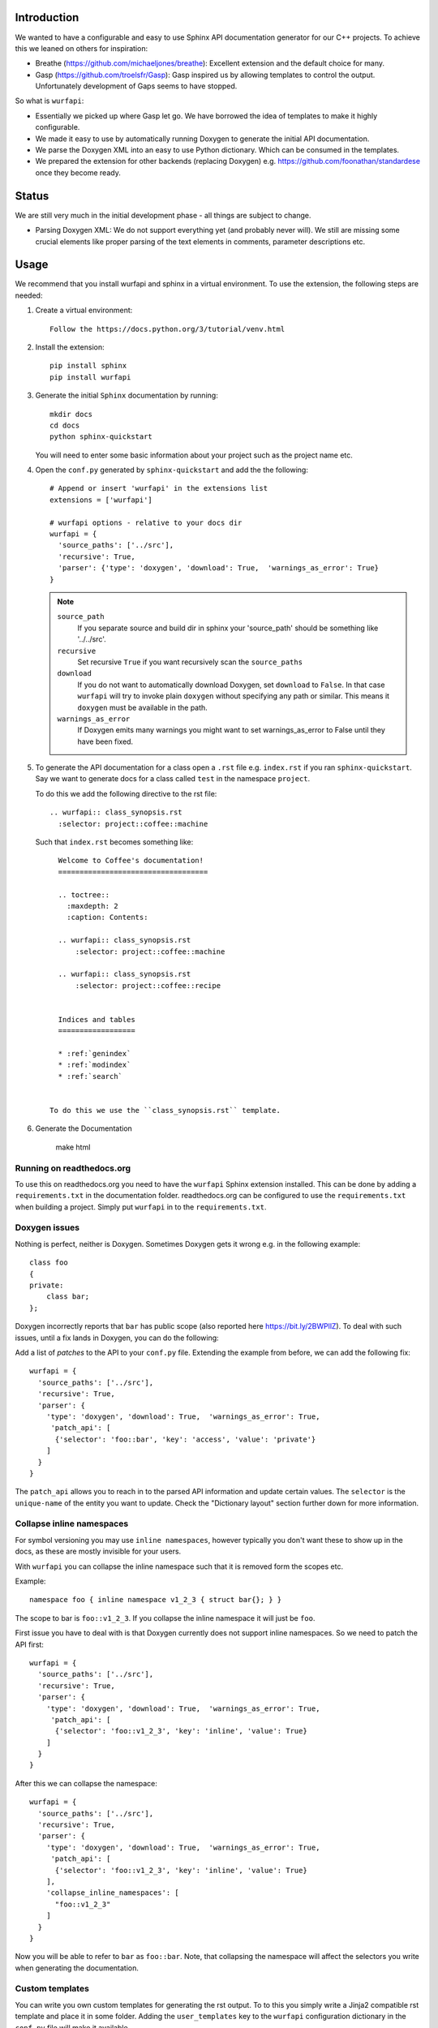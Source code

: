 
.. image:: https://ci.appveyor.com/api/projects/status/l41u9e7y50r685ep?svg=true&branch=master
    :target: https://ci.appveyor.com/project/SteinwurfApS/wurfapi

.. image:: https://travis-ci.org/steinwurf/wurfapi.svg?branch=master
    :target: https://travis-ci.org/steinwurf/wurfapi

Introduction
============

We wanted to have a configurable and easy to use Sphinx API documentation
generator for our C++ projects. To achieve this we leaned on others for
inspiration:

* Breathe (https://github.com/michaeljones/breathe): Excellent extension
  and the default choice for many.
* Gasp (https://github.com/troelsfr/Gasp): Gasp inspired us by allowing
  templates to control the output. Unfortunately development of Gaps
  seems to have stopped.

So what is ``wurfapi``:

* Essentially we picked up where Gasp let go. We have
  borrowed the idea of templates to make it highly configurable.

* We made it easy to use by automatically running Doxygen to generate the
  initial API documentation.

* We parse the Doxygen XML into an easy to use Python dictionary. Which can
  be consumed in the templates.

* We prepared the extension for other backends (replacing Doxygen) e.g.
  https://github.com/foonathan/standardese once they become ready.

.. contents:: Table of Contents:
   :local:


Status
======

We are still very much in the initial development phase - all things are
subject to change.

* Parsing Doxygen XML: We do not support everything yet (and probably never
  will). We still are missing some crucial elements like proper parsing of
  the text elements in comments, parameter descriptions etc.

Usage
=====

We recommend that you install wurfapi and sphinx in a virtual environment.
To use the extension, the following steps are needed:

1. Create a virtual environment::

    Follow the https://docs.python.org/3/tutorial/venv.html

2. Install the extension::

    pip install sphinx
    pip install wurfapi

3. Generate the initial ``Sphinx`` documentation by running::

      mkdir docs
      cd docs
      python sphinx-quickstart

   You will need to enter some basic information about your project such
   as the project name etc.

4. Open the ``conf.py`` generated by ``sphinx-quickstart`` and add the
   the following::

      # Append or insert 'wurfapi' in the extensions list
      extensions = ['wurfapi']

      # wurfapi options - relative to your docs dir
      wurfapi = {
        'source_paths': ['../src'],
        'recursive': True,
        'parser': {'type': 'doxygen', 'download': True,  'warnings_as_error': True}
      }

   .. note::

    ``source_path``
        If you separate source and build dir in sphinx your 'source_path'
        should be something like '../../src'.

    ``recursive``
        Set recursive ``True`` if you want recursively scan the ``source_paths``

    ``download``
        If you do not want to automatically download Doxygen, set
        ``download`` to ``False``. In that case ``wurfapi`` will try to invoke
        plain ``doxygen`` without specifying any path or similar. This means
        it ``doxygen`` must be available in the path.

    ``warnings_as_error``
        If Doxygen emits many warnings you might want to set warnings_as_error
        to False until they have been fixed.

5. To generate the API documentation for a class open a ``.rst`` file
   e.g. ``index.rst`` if you ran ``sphinx-quickstart``. Say we want to
   generate docs for a class called ``test`` in the namespace ``project``.

   To do this we add the following directive to the rst file::

      .. wurfapi:: class_synopsis.rst
        :selector: project::coffee::machine

   Such that ``index.rst`` becomes something like::

      Welcome to Coffee's documentation!
      ===================================

      .. toctree::
        :maxdepth: 2
        :caption: Contents:

      .. wurfapi:: class_synopsis.rst
          :selector: project::coffee::machine

      .. wurfapi:: class_synopsis.rst
          :selector: project::coffee::recipe


      Indices and tables
      ==================

      * :ref:`genindex`
      * :ref:`modindex`
      * :ref:`search`


    To do this we use the ``class_synopsis.rst`` template.

6. Generate the Documentation

    make html

Running on readthedocs.org
--------------------------

To use this on readthedocs.org you need to have the ``wurfapi`` Sphinx
extension installed. This can be done by adding a ``requirements.txt`` in the
documentation folder. readthedocs.org can be configured to use the
``requirements.txt`` when building a project. Simply put ``wurfapi`` in to the
``requirements.txt``.

Doxygen issues
--------------

Nothing is perfect, neither is Doxygen. Sometimes Doxygen gets it wrong e.g. in
the following example::

    class foo
    {
    private:
        class bar;
    };

Doxygen incorrectly reports that ``bar`` has public scope (also reported here
https://bit.ly/2BWPllZ). To deal with such issues, until a fix lands in
Doxygen, you can do the following:

Add a list of *patches* to the API to your ``conf.py`` file. Extending the
example from before, we can add the following fix::

      wurfapi = {
        'source_paths': ['../src'],
        'recursive': True,
        'parser': {
          'type': 'doxygen', 'download': True,  'warnings_as_error': True,
           'patch_api': [
            {'selector': 'foo::bar', 'key': 'access', 'value': 'private'}
          ]
        }
      }

The ``patch_api`` allows you to reach in to the parsed API information and
update certain values. The ``selector`` is the ``unique-name`` of the
entity you want to update. Check the "Dictionary layout" section further down
for more information.

Collapse inline namespaces
--------------------------

For symbol versioning you may use ``inline namespaces``, however typically
you don't want these to show up in the docs, as these are mostly
invisible for your users.

With ``wurfapi`` you can collapse the inline namespace such that it
is removed form the scopes etc.

Example::

  namespace foo { inline namespace v1_2_3 { struct bar{}; } }

The scope to bar is ``foo::v1_2_3``. If you collapse the inline namespace it will
just be ``foo``.

First issue you have to deal with is that Doxygen currently does not
support inline namespaces. So we need to patch the API first::

      wurfapi = {
        'source_paths': ['../src'],
        'recursive': True,
        'parser': {
          'type': 'doxygen', 'download': True,  'warnings_as_error': True,
           'patch_api': [
            {'selector': 'foo::v1_2_3', 'key': 'inline', 'value': True}
          ]
        }
      }

After this we can collapse the namespace::

      wurfapi = {
        'source_paths': ['../src'],
        'recursive': True,
        'parser': {
          'type': 'doxygen', 'download': True,  'warnings_as_error': True,
           'patch_api': [
            {'selector': 'foo::v1_2_3', 'key': 'inline', 'value': True}
          ],
          'collapse_inline_namespaces': [
            "foo::v1_2_3"
          ]
        }
      }


Now you will be able to refer to ``bar`` as ``foo::bar``. Note, that
collapsing the namespace will affect the selectors you write when
generating the documentation.

Custom templates
----------------

You can write you own custom templates for generating the rst output.
To to this you simply write a Jinja2 compatible rst template and place
it in some folder. Adding the ``user_templates`` key to the ``wurfapi``
configuration dictionary in the ``conf.py`` file will make it available.

For example::

    wurfapi = {
        'source_paths': ['../src', '../examples/header/header.h'],
        'recursive': True,
        'user_templates': 'rst_templates',
        'parser': {
            'type': 'doxygen', 'download': True, 'warnings_as_error': True
        }
    }

    exclude_patterns = ['rst_templates/*.rst']

Now we can use ``*.rst`` files inside the ``rst_templates`` folder e.g. if
we had a ``class_list.rst`` template we could use it like this::

    .. wurfapi:: class_list.rst
        :selector: project::coffee

Release new version
===================

1. Edit ``NEWS.rst``, ``wscript`` and ``src/wurfapi/wurfapi.py`` (set
   correct ``VERSION``)

2. Run ::

    ./waf upload


Source code
===========


Tests
=====

The tests will run automatically by passing ``--run_tests`` to waf::

    ./waf --run_tests

This follows what seems to be "best practice" advise, namely to install the
package in editable mode in a virtualenv.

Recordings
----------

A bunch of the tests use a class called ``Record``, defined in
(``test/record.py``). The ``Record`` class is used to store output as
files from different parsing and rendering operations.

E.g. say we want to make sure that a parser function returns a certain
``dict`` object. Then we can record that ``dict``::

    recorder = record.Record(filename='test.json',
                             recording_path='/tmp/recording',
                             mismatch_path='/tmp/mismatch')

    recorder.record(data={'foo': 2, 'bar': 3})

If ``data`` changes compared to a previous recording a mismatch will be
detected. To update a recording simply delete the recording file.

Test directories
----------------

You will also notice that a bunch of the tests take a parameter called
``testdirectory``. The ``testdirectory`` is a pytest fixture, which
represents a temporary directory on the filesystem. When running the tests
you will notice these temporary test directories pop up under the
``pytest_temp`` directory in the project root.

You can read more about that here:

* https://github.com/steinwurf/pytest-testdirectory

Developer Notes
===============

The `sphinx` documentation on creating extensions:
http://www.sphinx-doc.org/en/stable/extdev/index.html#dev-extensions

* An extension is a Python module. When an extension loads, Sphinx will import
  it and execute its ``setup()`` function.

* Understanding how to put together docutils nodes seems pretty difficult. One
  suggesting form the mailinglist was to look at the following document:
  https://github.com/docutils-mirror/docutils/blob/master/test/functional/expected/standalone_rst_pseudoxml.txt

* While researching who to do this, there seem to be three potential approaches:

  1. Use the standard Sphinx approach and operate with the doctree.
  2. Create RST based on jinja templates
  3. Create HTML based on jinja templates

* Inspiration - Sphinx extensions that were used as inspiration while
  developing this extension.

  * Breathe
  * Gasp
  * https://github.com/Robpol86/sphinxcontrib-imgur
  * https://github.com/djungelorm/sphinx-tabs

* Understanding how to write stuff with docutils:
  * http://agateau.com/2015/docutils-snippets/

* Creating custom directive
  * http://www.xavierdupre.fr/blog/2015-06-07_nojs.html

* Nice looking Sphinx extensions
  * https://github.com/bokeh/bokeh/tree/master/bokeh/sphinxext

* This part of the documentation was useful in order to understand the need
  for ViewLists etc. in the directives run(...) function.
  http://www.sphinx-doc.org/en/stable/extdev/markupapi.html

* This link provided inspiration for the text json format: https://github.com/micnews/html-to-article-json
* More xml->json for the text: https://www.xml.com/pub/a/2006/05/31/converting-between-xml-and-json.html

Dictionary layout
-----------------

We want to support different "backends" like Doxygen to parse the source
code. To make this possible we define an internal source code description
format. We then translate e.g. Doxygen XML to this and use that to render
the API documentation.

This way a different "backend" e.g. Doxygen2 could be use used as the source
code parser and the API documentation could be generated.


``unique-name``
...............

In order to be able to reference the different entities in the API we need
to assign them a name.

We use a similar approach here as described in standardese_.

This means that the ``unique-name`` of an entity is the name with all
scopes e.g. ``foo::bar::baz``.

* For functions you need to specify the signature (parameter types and for
  member functions cv-qualifier and ref-qualifier) e.g. ``foo::bar::baz::func()``
  or ``foo::bar::baz::func(int a, char*) const``. See cppreference_ for more
  information.

* For class template specilizations the unique name includes the specilization
  arguments. For example::

      // Here the unique-name is just 'foo'
      template<class T>
      class foo {};

      // Here the unique name is foo<int>
      template<>
      class foo<int> {};

.. _cppreference: http://en.cppreference.com/w/cpp/language/member_functions
.. _standardese: https://github.com/foonathan/standardese#linking



The API dictionary
...................

The internal structure is a dicts with the different API entities. The
``unique-name`` of the entity is the key and the entity type also a
Python dictionary is the value e.g::


    api = {
      'unique-name': { ... },
      'unique-name': { ... },
      ...
    }

To make this a bit more concrete consider the following code::

    namespace ns1
    {
      class shape
      {
        void print(int a) const;
      };

      namespace ns2
      {
        struct box
        {
          void hello();
        };

        void print();
      }
    }

Parsing the above code would produce the following API dictionary::

      api = {
        'ns1': { 'kind': 'namespace', ...},
        'ns1::shape': { 'kind': 'class', ... },
        'ns1::shape::print(int) const': { kind': function' ... },
        'ns1::ns2': { 'kind': 'namespace', ... },
        'ns1::ns2::box': { 'kind': 'struct', ... },
        'ns1::ns2::box::hello()': { kind': function' ... },
        'ns1::ns2::print()': { 'kind': 'function', ...}
      }

The different entity kinds expose different information about the
API. We will document the different kinds in the following.

We make some keys *optional* this is marked in the following way::

    api = {
      'unique-name': {
        'some_key': ...
        Optional('an_optional_key'): ...
      },
      ...
    }

``namespace`` Kind
..................

Python dictionary representing a C++ namespace::

    info = {
      'kind': 'namespace',
      'name': 'unqualified-name',
      'scope': 'unique-name' | None,
      'members: [ 'unique-name', 'unique-name' ],
      'briefdescription': paragraphs,
      'detaileddescription': paragraphs,
      'inline': True | False
    }

Note: Currently Doxygen does not support parsing ``inline namespaces``. So
you need to use the patch API to change the value from ``False`` to ``True``
manually. Maybe at some point https://github.com/doxygen/doxygen/issues/6741
it will be supported.

``class`` | ``struct`` Kind
...........................

Python dictionary representing a C++ class or struct::

    info = {
      'kind': 'class' | 'struct',
      'name': 'unqualified-name',
      'location': location,
      'scope': 'unique-name' | None,
      'access': 'public' | 'protected' | 'private',
      Optional('template_parameters'): template_parameters,
      'members: [ 'unique-name', 'unique-name' ],
      'briefdescription': paragraphs,
      'detaileddescription': paragraphs
    }


``enum`` | ``enum class`` Kind
..............................

Python dictionary representing a C++ enum or enum class::

    info = {
      'kind': 'enum',
      'name': 'unqualified-name',
      'location': location,
      'scope': 'unique-name' | None,
      'access': 'public' | 'protected' | 'private',
      'values: [
        {
          'name': 'somename',
          'briefdescription': paragraphs,
          'detaileddescription': paragraphs,
          Optional('value'): 'some value'
        }
       ],
      'briefdescription': paragraphs,
      'detaileddescription': paragraphs
    }

``typedef`` | ``using`` Kind
............................

Python dictionary representing a C++ using or typedef statement::

    info = {
      'kind': 'typedef' | 'using',
      'name': 'unqualified-name',
      'location': location,
      'scope': 'unique-name' | None,
      'access': 'public' | 'protected' | 'private',
      'type': type,
      'briefdescription': paragraphs,
      'detaileddescription': paragraphs
    }

``function`` Kind
.................

Python dictionary representing a C++ function::

    info = {
      'kind': 'function',
      'name': 'unqualified-name',
      'location': location,
      'scope': 'unique-name' | None,
      Optional('return'): {
        'type': type,
        'description': paragraphs
      }
      'signature': 'text',
      Optional('template_parameters'): template_parameters,
      'is_const': True | False,
      'is_static': True | False,
      'is_virtual': True | False,
      'is_explicit': True | False,
      'is_inline': True | False,
      'is_constructor': True | False,
      'is_destructor': True | False,
      'access': 'public' | 'protected' | 'private',
      'briefdescription: paragraphs,
      'detaileddescription: paragraphs,
      'parameters': [
        { 'type': type, Optional('name'): 'somename', 'description': paragraphs },
        ...
      ]
  }

The `return` key is optional if the function is either a constructor or
destructor.

``variable`` Kind
.................

Python dictionary representing a C++ variable::

    info = {
      'kind': 'variable',
      'name': 'unqualified-name',
      Optional('value'): 'some value',
      'type': type,
      'location': location,
      'is_static': True | False,
      'is_mutable': True | False,
      'is_volatile': True | False,
      'is_const': True | False,
      'is_constexpr': True | False,
      'scope': 'unique-name' | None,
      'access': 'public' | 'protected' | 'private',
      'briefdescription: paragraphs,
      'detaileddescription: paragraphs,
    }

``location`` item
.................

Python dictionary representing a location::

    location = { 'file': 'filename.h', 'line-start': 10, 'line-end': 12 | None }

``type`` item
.............

Python list representing a C++ type::

    type = [
      {
        'value': 'sometext',
        Optional('link'): link
      }, ...
    ]

Having the type as a list of items we can create links to nested types e.g.
say we have a `std::unique_ptr<impl>` and we would like to make `impl` a link.
This could look like::

    "type": [
      {
        "value": "std::unique_ptr<"
      },
      {
        "link": {"url": False, "value": "project::impl"},
        "value": "impl"
      },
      {
        "value": ">"
      }
    ]

``link`` item
.............

Python dictionary representing a link::

    link = { 'url': True | False, 'value': 'somestring' }

If `url` is `True` we have a basic extrenal reference otherwise we have a
link to an internal type in the API.

``template_parameters`` item
.............................

Python list of dictionaries representing template parameters::

    template_parameters = [{
      'type': type,
      'name': 'somestring',
      Optional('default'): type,
      Optional('description'): paragraphs
    }]

Text information
.................

Text information is stored in a list of paragraphs::

    paragraphs = [
        {
          "kind": "text" | "code" | "list",
          ...
        },
        ...
      ]

    text = {
      'kind': 'text',
      'content': 'hello',
      Optional('link'): link
      }

    code = {
      'kind': 'code',
      'content': 'void print();',
      'is_block': true | false
    }

    list = {
      'kind': 'list',
      'ordered': true | false,
      'items': paragraphs # Each item is a list of paragraphs
    }



Problem with ``unique-name`` for functions
..........................................

Issue equivalent C++ function signatures can be written in a number of
different ways::

  void hello(const int *x); // x is a pointer to const int
  void hello(int const *x); // x is a pointer to const int

We can also move the asterix (``*``) to the left::

  void hello(const int* x); // x is a pointer to const int
  void hello(int const* x); // x is a pointer to const int

So we need some way to normalize the function signature when transforming it
to ``unique-name``. We cannot simply rely on sting comparisons.

According to the numerous google searches it is hard to write a regex for this.
Instead we will try to use a parser:

* Python parser: https://github.com/erezsh/lark
* C++ Grammar: http://www.externsoft.ch/media/swf/cpp11-iso.html#parameters_and_qualifiers

We only need to parse the function parameter list denoted as the
``http://www.externsoft.ch/media/swf/cpp11-iso.html#parameters_and_qualifiers``.


Generated output
----------------

Since we are going to be using Doxygen's XML output as input to the
extension we need a place to store it. We store it system temporary folder e.g.
if the project name is "foobar" on Linux this would be
``/tmp/wurfapi-foobar-123456`` where ``123456`` is a hash of the source
directory paths.

The API in json format can be found in the ``_build/.doctree/wurfapi_api.json``.

Paths and directories
---------------------


* Source directory: In Sphinx the source directory is where our .rst files are
  located. This is what you pass to ``sphinx-build`` when building your
  documentation. We will use this in our extension to find the C++ source code
  and output customization templates.


Notes
=====

* Why use an ``src`` folder (https://hynek.me/articles/testing-packaging/).
  tl;dr you should run your tests in the same environment as your users would
  run your code. So by placing the source files in a non-importable folder you
  avoid accidentally having access to resources not added to the Python
  package your users will install...
* Python packaging guide: https://packaging.python.org/distributing/
